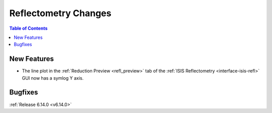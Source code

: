 =====================
Reflectometry Changes
=====================

.. contents:: Table of Contents
   :local:

New Features
------------
- The line plot in the :ref:`Reduction Preview <refl_preview>` tab of the :ref:`ISIS Reflectometry <interface-isis-refl>` GUI now has a symlog Y axis.

Bugfixes
--------


:ref:`Release 6.14.0 <v6.14.0>`

